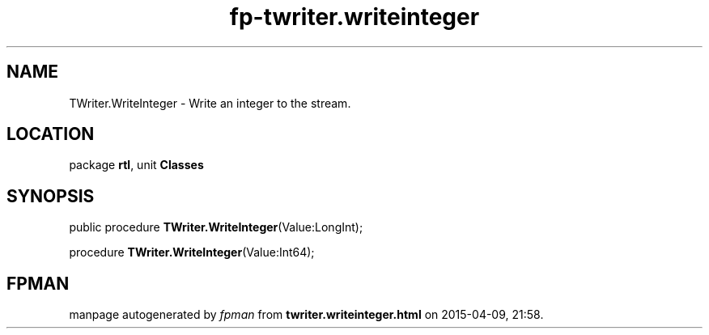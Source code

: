 .\" file autogenerated by fpman
.TH "fp-twriter.writeinteger" 3 "2014-03-14" "fpman" "Free Pascal Programmer's Manual"
.SH NAME
TWriter.WriteInteger - Write an integer to the stream.
.SH LOCATION
package \fBrtl\fR, unit \fBClasses\fR
.SH SYNOPSIS
public procedure \fBTWriter.WriteInteger\fR(Value:LongInt);

procedure \fBTWriter.WriteInteger\fR(Value:Int64);
.SH FPMAN
manpage autogenerated by \fIfpman\fR from \fBtwriter.writeinteger.html\fR on 2015-04-09, 21:58.

